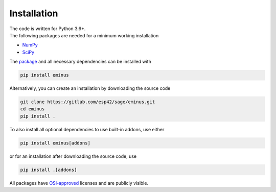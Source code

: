 .. _installation:

Installation
************

| The code is written for Python 3.6+.
| The following packages are needed for a minimum working installation

* `NumPy <https://numpy.org>`_
* `SciPy <https://scipy.org>`_

The `package <https://pypi.org/project/eminus>`_ and all necessary dependencies can be installed with

.. code-block:: console

   pip install eminus

Alternatively, you can create an installation by downloading the source code

.. code-block:: console

   git clone https://gitlab.com/esp42/sage/eminus.git
   cd eminus
   pip install .

To also install all optional dependencies to use built-in addons, use either

.. code-block:: console

   pip install eminus[addons]

or for an installation after downloading the source code, use

.. code-block:: console

   pip install .[addons]

All packages have `OSI-approved <https://opensource.org/licenses/alphabetical>`_ licenses and are publicly visible.
